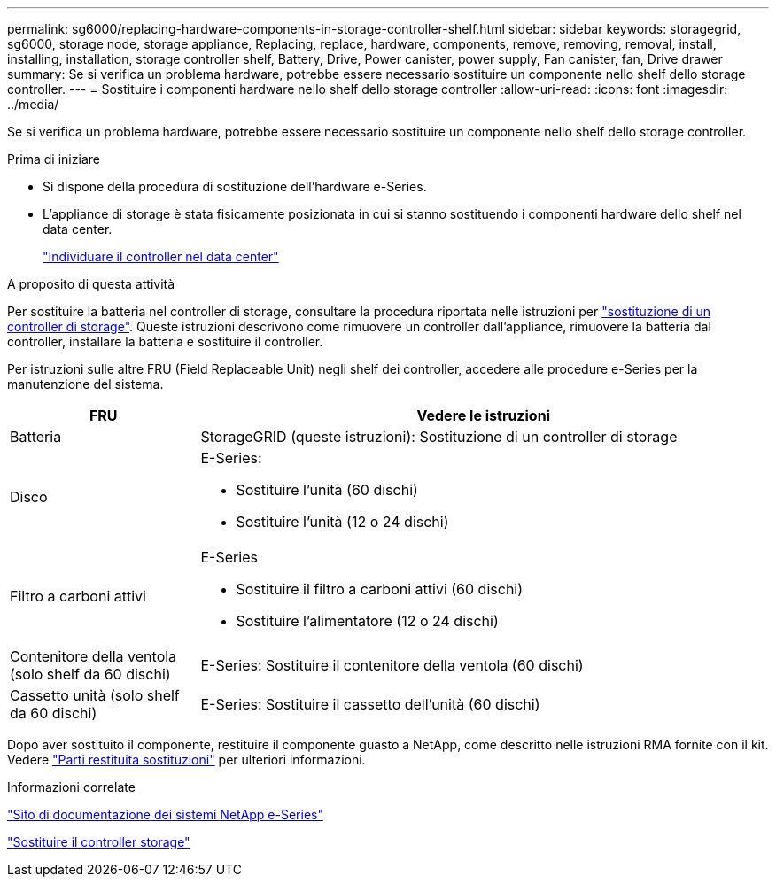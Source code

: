 ---
permalink: sg6000/replacing-hardware-components-in-storage-controller-shelf.html 
sidebar: sidebar 
keywords: storagegrid, sg6000, storage node, storage appliance, Replacing, replace, hardware, components, remove, removing, removal, install, installing, installation, storage controller shelf, Battery, Drive, Power canister, power supply, Fan canister, fan, Drive drawer 
summary: Se si verifica un problema hardware, potrebbe essere necessario sostituire un componente nello shelf dello storage controller. 
---
= Sostituire i componenti hardware nello shelf dello storage controller
:allow-uri-read: 
:icons: font
:imagesdir: ../media/


[role="lead"]
Se si verifica un problema hardware, potrebbe essere necessario sostituire un componente nello shelf dello storage controller.

.Prima di iniziare
* Si dispone della procedura di sostituzione dell'hardware e-Series.
* L'appliance di storage è stata fisicamente posizionata in cui si stanno sostituendo i componenti hardware dello shelf nel data center.
+
link:locating-controller-in-data-center.html["Individuare il controller nel data center"]



.A proposito di questa attività
Per sostituire la batteria nel controller di storage, consultare la procedura riportata nelle istruzioni per link:replacing-storage-controller-sg6000.html["sostituzione di un controller di storage"]. Queste istruzioni descrivono come rimuovere un controller dall'appliance, rimuovere la batteria dal controller, installare la batteria e sostituire il controller.

Per istruzioni sulle altre FRU (Field Replaceable Unit) negli shelf dei controller, accedere alle procedure e-Series per la manutenzione del sistema.

[cols="1a,3a"]
|===
| FRU | Vedere le istruzioni 


 a| 
Batteria
 a| 
StorageGRID (queste istruzioni): Sostituzione di un controller di storage



 a| 
Disco
 a| 
E-Series:

* Sostituire l'unità (60 dischi)
* Sostituire l'unità (12 o 24 dischi)




 a| 
Filtro a carboni attivi
 a| 
E-Series

* Sostituire il filtro a carboni attivi (60 dischi)
* Sostituire l'alimentatore (12 o 24 dischi)




 a| 
Contenitore della ventola (solo shelf da 60 dischi)
 a| 
E-Series: Sostituire il contenitore della ventola (60 dischi)



 a| 
Cassetto unità (solo shelf da 60 dischi)
 a| 
E-Series: Sostituire il cassetto dell'unità (60 dischi)

|===
Dopo aver sostituito il componente, restituire il componente guasto a NetApp, come descritto nelle istruzioni RMA fornite con il kit. Vedere https://mysupport.netapp.com/site/info/rma["Parti restituita  sostituzioni"^] per ulteriori informazioni.

.Informazioni correlate
http://mysupport.netapp.com/info/web/ECMP1658252.html["Sito di documentazione dei sistemi NetApp e-Series"^]

link:replacing-storage-controller-sg6000.html["Sostituire il controller storage"]
